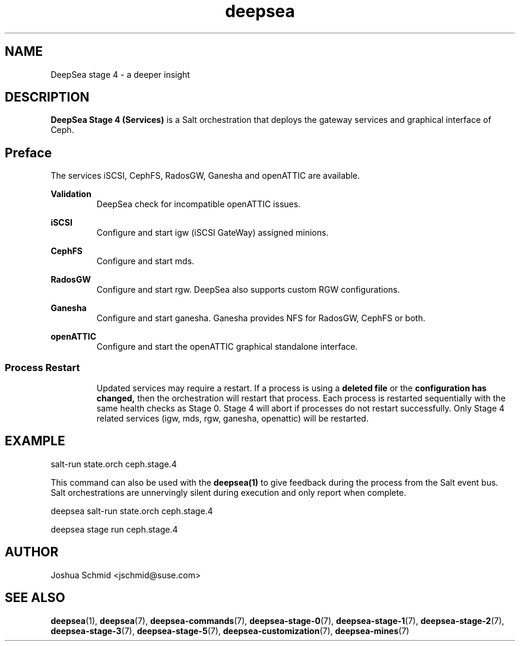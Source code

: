 .TH deepsea 7
.SH NAME
DeepSea stage 4 \- a deeper insight
.SH DESCRIPTION
.B DeepSea Stage 4 (Services)
is a Salt orchestration that deploys the gateway services and graphical interface of Ceph.
.RE
.PD
.SH Preface
.PP
The services iSCSI, CephFS, RadosGW, Ganesha and openATTIC are available.

.B Validation
.RS
DeepSea check for incompatible openATTIC issues.
.RE

.B iSCSI
.RS
Configure and start igw (iSCSI GateWay) assigned minions.
.RE

.B CephFS
.RS
Configure and start mds.
.RE

.B RadosGW
.RS
Configure and start rgw.  DeepSea also supports custom RGW configurations.
.RE

.B Ganesha
.RS
Configure and start ganesha.  Ganesha provides NFS for RadosGW, CephFS or both.
.RE

.B openATTIC
.RS
Configure and start the openATTIC graphical standalone interface.
.RE

.RE
.SS Process Restart
.RS
Updated services may require a restart.  If a process is using a
.B deleted file
or the
.B configuration has changed,
then the orchestration will restart that process.  Each process is restarted sequentially with the same health checks as Stage 0.  Stage 4 will abort if processes do not restart successfully.  Only Stage 4 related services (igw, mds, rgw, ganesha, openattic) will be restarted.
.RE

.SH EXAMPLE
salt-run state.orch ceph.stage.4
.PP
This command can also be used with the
.B deepsea(1)
to give feedback during the process from the Salt event bus.  Salt orchestrations are unnervingly silent during 
execution and only report when complete.
.PP
deepsea salt-run state.orch ceph.stage.4
.PP
deepsea stage run ceph.stage.4

.SH AUTHOR
Joshua Schmid <jschmid@suse.com>
.SH SEE ALSO
.BR deepsea (1),
.BR deepsea (7),
.BR deepsea-commands (7),
.BR deepsea-stage-0 (7),
.BR deepsea-stage-1 (7),
.BR deepsea-stage-2 (7),
.BR deepsea-stage-3 (7),
.BR deepsea-stage-5 (7),
.BR deepsea-customization (7),
.BR deepsea-mines (7)
